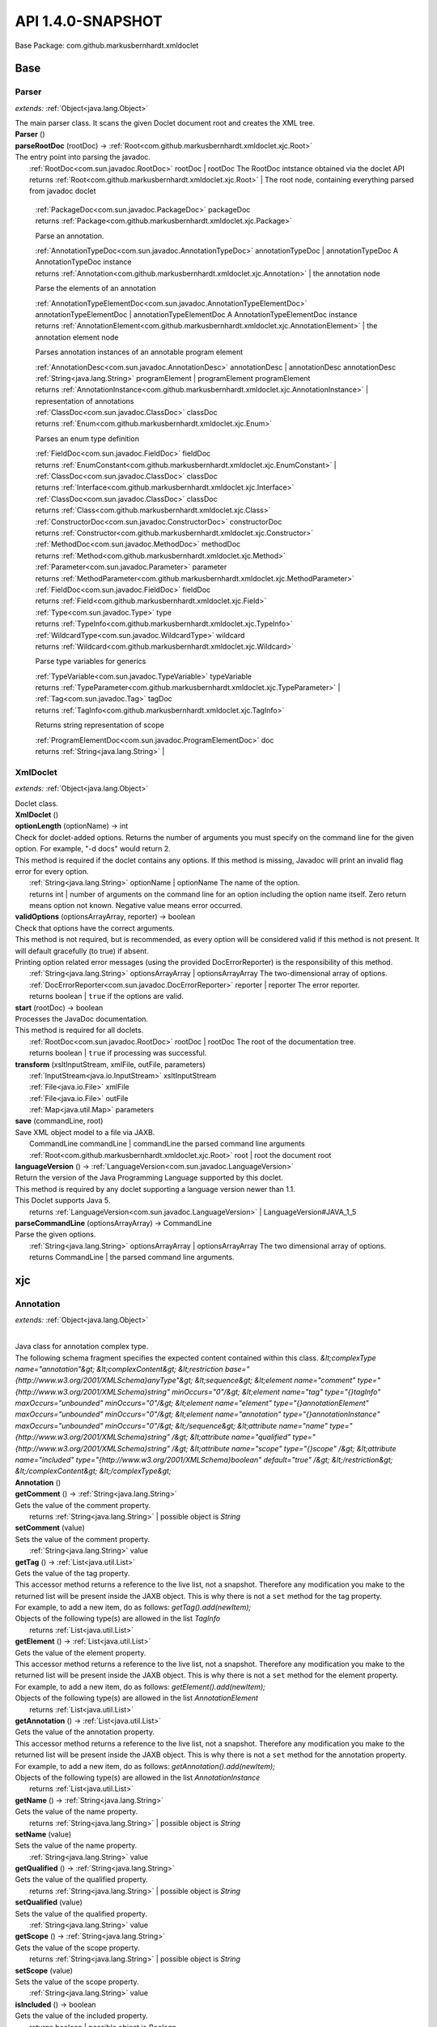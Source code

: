 
.. raw:: html

    <div id="floating-toc">
        <div class="search-container">
            <input type="button" id="toc-hide-show-btn"></input>
            <input type="text" id="toc-search" placeholder="Search" />
        </div>
        <ul id="toc-list"></ul>
    </div>



#######################################################################
API 1.4.0-SNAPSHOT
#######################################################################

Base Package: com.github.markusbernhardt.xmldoclet


..  _com.github.markusbernhardt.xmldoclet:
***********************************************************************
Base
***********************************************************************

..  _com.github.markusbernhardt.xmldoclet.Parser:

=======================================================================
Parser
=======================================================================

*extends:* :ref:`Object<java.lang.Object>` 

| The main parser class. It scans the given Doclet document root and creates the XML tree.

| **Parser** ()


| **parseRootDoc** (rootDoc) → :ref:`Root<com.github.markusbernhardt.xmldoclet.xjc.Root>`
| The entry point into parsing the javadoc.
|          :ref:`RootDoc<com.sun.javadoc.RootDoc>` rootDoc  | rootDoc The RootDoc intstance obtained via the doclet API
|          returns :ref:`Root<com.github.markusbernhardt.xmldoclet.xjc.Root>`  | The root node, containing everything parsed from javadoc doclet




                |          :ref:`PackageDoc<com.sun.javadoc.PackageDoc>` packageDoc

                |          returns :ref:`Package<com.github.markusbernhardt.xmldoclet.xjc.Package>`


            
                Parse an annotation.
                
                
                |          :ref:`AnnotationTypeDoc<com.sun.javadoc.AnnotationTypeDoc>` annotationTypeDoc  | annotationTypeDoc A AnnotationTypeDoc instance

                |          returns :ref:`Annotation<com.github.markusbernhardt.xmldoclet.xjc.Annotation>`  | the annotation node


            
                Parse the elements of an annotation
                
                
                |          :ref:`AnnotationTypeElementDoc<com.sun.javadoc.AnnotationTypeElementDoc>` annotationTypeElementDoc  | annotationTypeElementDoc A AnnotationTypeElementDoc instance

                |          returns :ref:`AnnotationElement<com.github.markusbernhardt.xmldoclet.xjc.AnnotationElement>`  | the annotation element node


            
                Parses annotation instances of an annotable program element
                
                
                
                |          :ref:`AnnotationDesc<com.sun.javadoc.AnnotationDesc>` annotationDesc  | annotationDesc annotationDesc

                |          :ref:`String<java.lang.String>` programElement  | programElement programElement

                |          returns :ref:`AnnotationInstance<com.github.markusbernhardt.xmldoclet.xjc.AnnotationInstance>`  | representation of annotations


            
                |          :ref:`ClassDoc<com.sun.javadoc.ClassDoc>` classDoc

                |          returns :ref:`Enum<com.github.markusbernhardt.xmldoclet.xjc.Enum>`


            
                Parses an enum type definition
                
                
                |          :ref:`FieldDoc<com.sun.javadoc.FieldDoc>` fieldDoc

                |          returns :ref:`EnumConstant<com.github.markusbernhardt.xmldoclet.xjc.EnumConstant>`  | 


            
                |          :ref:`ClassDoc<com.sun.javadoc.ClassDoc>` classDoc

                |          returns :ref:`Interface<com.github.markusbernhardt.xmldoclet.xjc.Interface>`


            
                |          :ref:`ClassDoc<com.sun.javadoc.ClassDoc>` classDoc

                |          returns :ref:`Class<com.github.markusbernhardt.xmldoclet.xjc.Class>`


            
                |          :ref:`ConstructorDoc<com.sun.javadoc.ConstructorDoc>` constructorDoc

                |          returns :ref:`Constructor<com.github.markusbernhardt.xmldoclet.xjc.Constructor>`


            
                |          :ref:`MethodDoc<com.sun.javadoc.MethodDoc>` methodDoc

                |          returns :ref:`Method<com.github.markusbernhardt.xmldoclet.xjc.Method>`


            
                |          :ref:`Parameter<com.sun.javadoc.Parameter>` parameter

                |          returns :ref:`MethodParameter<com.github.markusbernhardt.xmldoclet.xjc.MethodParameter>`


            
                |          :ref:`FieldDoc<com.sun.javadoc.FieldDoc>` fieldDoc

                |          returns :ref:`Field<com.github.markusbernhardt.xmldoclet.xjc.Field>`


            
                |          :ref:`Type<com.sun.javadoc.Type>` type

                |          returns :ref:`TypeInfo<com.github.markusbernhardt.xmldoclet.xjc.TypeInfo>`


            
                |          :ref:`WildcardType<com.sun.javadoc.WildcardType>` wildcard

                |          returns :ref:`Wildcard<com.github.markusbernhardt.xmldoclet.xjc.Wildcard>`


            
                Parse type variables for generics
                
                
                |          :ref:`TypeVariable<com.sun.javadoc.TypeVariable>` typeVariable

                |          returns :ref:`TypeParameter<com.github.markusbernhardt.xmldoclet.xjc.TypeParameter>`  | 


            
                |          :ref:`Tag<com.sun.javadoc.Tag>` tagDoc

                |          returns :ref:`TagInfo<com.github.markusbernhardt.xmldoclet.xjc.TagInfo>`


            
                Returns string representation of scope
                
                
                |          :ref:`ProgramElementDoc<com.sun.javadoc.ProgramElementDoc>` doc

                |          returns :ref:`String<java.lang.String>`  | 


            
..  _com.github.markusbernhardt.xmldoclet.XmlDoclet:

=======================================================================
XmlDoclet
=======================================================================

*extends:* :ref:`Object<java.lang.Object>` 

| Doclet class.

| **XmlDoclet** ()


| **optionLength** (optionName) → int
| Check for doclet-added options. Returns the number of arguments you must specify on the command line for the given option. For example, "-d docs" would return 2. 
| This method is required if the doclet contains any options. If this method is missing, Javadoc will print an invalid flag error for every option.
|          :ref:`String<java.lang.String>` optionName  | optionName The name of the option.
|          returns int  | number of arguments on the command line for an option including the option name itself. Zero return means option not known. Negative value means error occurred.



| **validOptions** (optionsArrayArray, reporter) → boolean
| Check that options have the correct arguments. 
| This method is not required, but is recommended, as every option will be considered valid if this method is not present. It will default gracefully (to true) if absent. 
| Printing option related error messages (using the provided DocErrorReporter) is the responsibility of this method.
|          :ref:`String<java.lang.String>` optionsArrayArray  | optionsArrayArray The two-dimensional array of options.
|          :ref:`DocErrorReporter<com.sun.javadoc.DocErrorReporter>` reporter  | reporter The error reporter.
|          returns boolean  | ``true`` if the options are valid.



| **start** (rootDoc) → boolean
| Processes the JavaDoc documentation. 
| This method is required for all doclets.
|          :ref:`RootDoc<com.sun.javadoc.RootDoc>` rootDoc  | rootDoc The root of the documentation tree.
|          returns boolean  | ``true`` if processing was successful.



| **transform** (xsltInputStream, xmlFile, outFile, parameters)
|          :ref:`InputStream<java.io.InputStream>` xsltInputStream
|          :ref:`File<java.io.File>` xmlFile
|          :ref:`File<java.io.File>` outFile
|          :ref:`Map<java.util.Map>` parameters


| **save** (commandLine, root)
| Save XML object model to a file via JAXB.
|          CommandLine commandLine  | commandLine the parsed command line arguments
|          :ref:`Root<com.github.markusbernhardt.xmldoclet.xjc.Root>` root  | root the document root


| **languageVersion** () → :ref:`LanguageVersion<com.sun.javadoc.LanguageVersion>`
| Return the version of the Java Programming Language supported by this doclet. 
| This method is required by any doclet supporting a language version newer than 1.1. 
| This Doclet supports Java 5.
|          returns :ref:`LanguageVersion<com.sun.javadoc.LanguageVersion>`  | LanguageVersion#JAVA_1_5



| **parseCommandLine** (optionsArrayArray) → CommandLine
| Parse the given options.
|          :ref:`String<java.lang.String>` optionsArrayArray  | optionsArrayArray The two dimensional array of options.
|          returns CommandLine  | the parsed command line arguments.




..  _com.github.markusbernhardt.xmldoclet.xjc:
***********************************************************************
xjc
***********************************************************************

..  _com.github.markusbernhardt.xmldoclet.xjc.Annotation:

=======================================================================
Annotation
=======================================================================

*extends:* :ref:`Object<java.lang.Object>` 

| 
| Java class for annotation complex type. 
| The following schema fragment specifies the expected content contained within this class. `&lt;complexType name="annotation"&gt; &lt;complexContent&gt; &lt;restriction base="{http://www.w3.org/2001/XMLSchema}anyType"&gt; &lt;sequence&gt; &lt;element name="comment" type="{http://www.w3.org/2001/XMLSchema}string" minOccurs="0"/&gt; &lt;element name="tag" type="{}tagInfo" maxOccurs="unbounded" minOccurs="0"/&gt; &lt;element name="element" type="{}annotationElement" maxOccurs="unbounded" minOccurs="0"/&gt; &lt;element name="annotation" type="{}annotationInstance" maxOccurs="unbounded" minOccurs="0"/&gt; &lt;/sequence&gt; &lt;attribute name="name" type="{http://www.w3.org/2001/XMLSchema}string" /&gt; &lt;attribute name="qualified" type="{http://www.w3.org/2001/XMLSchema}string" /&gt; &lt;attribute name="scope" type="{}scope" /&gt; &lt;attribute name="included" type="{http://www.w3.org/2001/XMLSchema}boolean" default="true" /&gt; &lt;/restriction&gt; &lt;/complexContent&gt; &lt;/complexType&gt;`

| **Annotation** ()


| **getComment** () → :ref:`String<java.lang.String>`
| Gets the value of the comment property.
|          returns :ref:`String<java.lang.String>`  | possible object is `String`



| **setComment** (value)
| Sets the value of the comment property.
|          :ref:`String<java.lang.String>` value


| **getTag** () → :ref:`List<java.util.List>`
| Gets the value of the tag property. 
| This accessor method returns a reference to the live list, not a snapshot. Therefore any modification you make to the returned list will be present inside the JAXB object. This is why there is not a ``set`` method for the tag property. 
| For example, to add a new item, do as follows: `getTag().add(newItem);` 
| Objects of the following type(s) are allowed in the list `TagInfo`
|          returns :ref:`List<java.util.List>`



| **getElement** () → :ref:`List<java.util.List>`
| Gets the value of the element property. 
| This accessor method returns a reference to the live list, not a snapshot. Therefore any modification you make to the returned list will be present inside the JAXB object. This is why there is not a ``set`` method for the element property. 
| For example, to add a new item, do as follows: `getElement().add(newItem);` 
| Objects of the following type(s) are allowed in the list `AnnotationElement`
|          returns :ref:`List<java.util.List>`



| **getAnnotation** () → :ref:`List<java.util.List>`
| Gets the value of the annotation property. 
| This accessor method returns a reference to the live list, not a snapshot. Therefore any modification you make to the returned list will be present inside the JAXB object. This is why there is not a ``set`` method for the annotation property. 
| For example, to add a new item, do as follows: `getAnnotation().add(newItem);` 
| Objects of the following type(s) are allowed in the list `AnnotationInstance`
|          returns :ref:`List<java.util.List>`



| **getName** () → :ref:`String<java.lang.String>`
| Gets the value of the name property.
|          returns :ref:`String<java.lang.String>`  | possible object is `String`



| **setName** (value)
| Sets the value of the name property.
|          :ref:`String<java.lang.String>` value


| **getQualified** () → :ref:`String<java.lang.String>`
| Gets the value of the qualified property.
|          returns :ref:`String<java.lang.String>`  | possible object is `String`



| **setQualified** (value)
| Sets the value of the qualified property.
|          :ref:`String<java.lang.String>` value


| **getScope** () → :ref:`String<java.lang.String>`
| Gets the value of the scope property.
|          returns :ref:`String<java.lang.String>`  | possible object is `String`



| **setScope** (value)
| Sets the value of the scope property.
|          :ref:`String<java.lang.String>` value


| **isIncluded** () → boolean
| Gets the value of the included property.
|          returns boolean  | possible object is `Boolean`



| **setIncluded** (value)
| Sets the value of the included property.
|          :ref:`Boolean<java.lang.Boolean>` value



..  _com.github.markusbernhardt.xmldoclet.xjc.AnnotationArgument:

=======================================================================
AnnotationArgument
=======================================================================

*extends:* :ref:`Object<java.lang.Object>` 

| 
| Java class for annotationArgument complex type. 
| The following schema fragment specifies the expected content contained within this class. `&lt;complexType name="annotationArgument"&gt; &lt;complexContent&gt; &lt;restriction base="{http://www.w3.org/2001/XMLSchema}anyType"&gt; &lt;sequence&gt; &lt;element name="type" type="{}typeInfo" minOccurs="0"/&gt; &lt;choice&gt; &lt;element name="value" type="{http://www.w3.org/2001/XMLSchema}string" maxOccurs="unbounded" minOccurs="0"/&gt; &lt;element name="annotation" type="{}annotationInstance" maxOccurs="unbounded" minOccurs="0"/&gt; &lt;/choice&gt; &lt;/sequence&gt; &lt;attribute name="name" type="{http://www.w3.org/2001/XMLSchema}string" /&gt; &lt;attribute name="primitive" type="{http://www.w3.org/2001/XMLSchema}boolean" default="false" /&gt; &lt;attribute name="array" type="{http://www.w3.org/2001/XMLSchema}boolean" default="false" /&gt; &lt;/restriction&gt; &lt;/complexContent&gt; &lt;/complexType&gt;`

| **AnnotationArgument** ()


| **getType** () → :ref:`TypeInfo<com.github.markusbernhardt.xmldoclet.xjc.TypeInfo>`
| Gets the value of the type property.
|          returns :ref:`TypeInfo<com.github.markusbernhardt.xmldoclet.xjc.TypeInfo>`  | possible object is `TypeInfo`



| **setType** (value)
| Sets the value of the type property.
|          :ref:`TypeInfo<com.github.markusbernhardt.xmldoclet.xjc.TypeInfo>` value


| **getValue** () → :ref:`List<java.util.List>`
| Gets the value of the value property. 
| This accessor method returns a reference to the live list, not a snapshot. Therefore any modification you make to the returned list will be present inside the JAXB object. This is why there is not a ``set`` method for the value property. 
| For example, to add a new item, do as follows: `getValue().add(newItem);` 
| Objects of the following type(s) are allowed in the list `String`
|          returns :ref:`List<java.util.List>`



| **getAnnotation** () → :ref:`List<java.util.List>`
| Gets the value of the annotation property. 
| This accessor method returns a reference to the live list, not a snapshot. Therefore any modification you make to the returned list will be present inside the JAXB object. This is why there is not a ``set`` method for the annotation property. 
| For example, to add a new item, do as follows: `getAnnotation().add(newItem);` 
| Objects of the following type(s) are allowed in the list `AnnotationInstance`
|          returns :ref:`List<java.util.List>`



| **getName** () → :ref:`String<java.lang.String>`
| Gets the value of the name property.
|          returns :ref:`String<java.lang.String>`  | possible object is `String`



| **setName** (value)
| Sets the value of the name property.
|          :ref:`String<java.lang.String>` value


| **isPrimitive** () → boolean
| Gets the value of the primitive property.
|          returns boolean  | possible object is `Boolean`



| **setPrimitive** (value)
| Sets the value of the primitive property.
|          :ref:`Boolean<java.lang.Boolean>` value


| **isArray** () → boolean
| Gets the value of the array property.
|          returns boolean  | possible object is `Boolean`



| **setArray** (value)
| Sets the value of the array property.
|          :ref:`Boolean<java.lang.Boolean>` value



..  _com.github.markusbernhardt.xmldoclet.xjc.AnnotationElement:

=======================================================================
AnnotationElement
=======================================================================

*extends:* :ref:`Object<java.lang.Object>` 

| 
| Java class for annotationElement complex type. 
| The following schema fragment specifies the expected content contained within this class. `&lt;complexType name="annotationElement"&gt; &lt;complexContent&gt; &lt;restriction base="{http://www.w3.org/2001/XMLSchema}anyType"&gt; &lt;sequence&gt; &lt;element name="type" type="{}typeInfo" minOccurs="0"/&gt; &lt;/sequence&gt; &lt;attribute name="name" type="{http://www.w3.org/2001/XMLSchema}string" /&gt; &lt;attribute name="qualified" type="{http://www.w3.org/2001/XMLSchema}string" /&gt; &lt;attribute name="default" type="{http://www.w3.org/2001/XMLSchema}string" /&gt; &lt;/restriction&gt; &lt;/complexContent&gt; &lt;/complexType&gt;`

| **AnnotationElement** ()


| **getType** () → :ref:`TypeInfo<com.github.markusbernhardt.xmldoclet.xjc.TypeInfo>`
| Gets the value of the type property.
|          returns :ref:`TypeInfo<com.github.markusbernhardt.xmldoclet.xjc.TypeInfo>`  | possible object is `TypeInfo`



| **setType** (value)
| Sets the value of the type property.
|          :ref:`TypeInfo<com.github.markusbernhardt.xmldoclet.xjc.TypeInfo>` value


| **getName** () → :ref:`String<java.lang.String>`
| Gets the value of the name property.
|          returns :ref:`String<java.lang.String>`  | possible object is `String`



| **setName** (value)
| Sets the value of the name property.
|          :ref:`String<java.lang.String>` value


| **getQualified** () → :ref:`String<java.lang.String>`
| Gets the value of the qualified property.
|          returns :ref:`String<java.lang.String>`  | possible object is `String`



| **setQualified** (value)
| Sets the value of the qualified property.
|          :ref:`String<java.lang.String>` value


| **getDefault** () → :ref:`String<java.lang.String>`
| Gets the value of the default property.
|          returns :ref:`String<java.lang.String>`  | possible object is `String`



| **setDefault** (value)
| Sets the value of the default property.
|          :ref:`String<java.lang.String>` value



..  _com.github.markusbernhardt.xmldoclet.xjc.AnnotationInstance:

=======================================================================
AnnotationInstance
=======================================================================

*extends:* :ref:`Object<java.lang.Object>` 

| 
| Java class for annotationInstance complex type. 
| The following schema fragment specifies the expected content contained within this class. `&lt;complexType name="annotationInstance"&gt; &lt;complexContent&gt; &lt;restriction base="{http://www.w3.org/2001/XMLSchema}anyType"&gt; &lt;sequence&gt; &lt;element name="argument" type="{}annotationArgument" maxOccurs="unbounded" minOccurs="0"/&gt; &lt;/sequence&gt; &lt;attribute name="name" type="{http://www.w3.org/2001/XMLSchema}string" /&gt; &lt;attribute name="qualified" type="{http://www.w3.org/2001/XMLSchema}string" /&gt; &lt;/restriction&gt; &lt;/complexContent&gt; &lt;/complexType&gt;`

| **AnnotationInstance** ()


| **getArgument** () → :ref:`List<java.util.List>`
| Gets the value of the argument property. 
| This accessor method returns a reference to the live list, not a snapshot. Therefore any modification you make to the returned list will be present inside the JAXB object. This is why there is not a ``set`` method for the argument property. 
| For example, to add a new item, do as follows: `getArgument().add(newItem);` 
| Objects of the following type(s) are allowed in the list `AnnotationArgument`
|          returns :ref:`List<java.util.List>`



| **getName** () → :ref:`String<java.lang.String>`
| Gets the value of the name property.
|          returns :ref:`String<java.lang.String>`  | possible object is `String`



| **setName** (value)
| Sets the value of the name property.
|          :ref:`String<java.lang.String>` value


| **getQualified** () → :ref:`String<java.lang.String>`
| Gets the value of the qualified property.
|          returns :ref:`String<java.lang.String>`  | possible object is `String`



| **setQualified** (value)
| Sets the value of the qualified property.
|          :ref:`String<java.lang.String>` value



..  _com.github.markusbernhardt.xmldoclet.xjc.Class:

=======================================================================
Class
=======================================================================

*extends:* :ref:`Object<java.lang.Object>` 

| 
| Java class for class complex type. 
| The following schema fragment specifies the expected content contained within this class. `&lt;complexType name="class"&gt; &lt;complexContent&gt; &lt;restriction base="{http://www.w3.org/2001/XMLSchema}anyType"&gt; &lt;sequence&gt; &lt;element name="comment" type="{http://www.w3.org/2001/XMLSchema}string" minOccurs="0"/&gt; &lt;element name="tag" type="{}tagInfo" maxOccurs="unbounded" minOccurs="0"/&gt; &lt;element name="generic" type="{}typeParameter" maxOccurs="unbounded" minOccurs="0"/&gt; &lt;element name="class" type="{}typeInfo" minOccurs="0"/&gt; &lt;element name="interface" type="{}typeInfo" maxOccurs="unbounded" minOccurs="0"/&gt; &lt;element name="constructor" type="{}constructor" maxOccurs="unbounded" minOccurs="0"/&gt; &lt;element name="method" type="{}method" maxOccurs="unbounded" minOccurs="0"/&gt; &lt;element name="annotation" type="{}annotationInstance" maxOccurs="unbounded" minOccurs="0"/&gt; &lt;element name="field" type="{}field" maxOccurs="unbounded" minOccurs="0"/&gt; &lt;/sequence&gt; &lt;attribute name="name" type="{http://www.w3.org/2001/XMLSchema}string" /&gt; &lt;attribute name="qualified" type="{http://www.w3.org/2001/XMLSchema}string" /&gt; &lt;attribute name="scope" type="{}scope" /&gt; &lt;attribute name="abstract" type="{http://www.w3.org/2001/XMLSchema}boolean" default="false" /&gt; &lt;attribute name="error" type="{http://www.w3.org/2001/XMLSchema}boolean" default="false" /&gt; &lt;attribute name="exception" type="{http://www.w3.org/2001/XMLSchema}boolean" default="false" /&gt; &lt;attribute name="externalizable" type="{http://www.w3.org/2001/XMLSchema}boolean" default="false" /&gt; &lt;attribute name="included" type="{http://www.w3.org/2001/XMLSchema}boolean" default="true" /&gt; &lt;attribute name="serializable" type="{http://www.w3.org/2001/XMLSchema}boolean" default="false" /&gt; &lt;/restriction&gt; &lt;/complexContent&gt; &lt;/complexType&gt;`

| **Class** ()


| **getComment** () → :ref:`String<java.lang.String>`
| Gets the value of the comment property.
|          returns :ref:`String<java.lang.String>`  | possible object is `String`



| **setComment** (value)
| Sets the value of the comment property.
|          :ref:`String<java.lang.String>` value


| **getTag** () → :ref:`List<java.util.List>`
| Gets the value of the tag property. 
| This accessor method returns a reference to the live list, not a snapshot. Therefore any modification you make to the returned list will be present inside the JAXB object. This is why there is not a ``set`` method for the tag property. 
| For example, to add a new item, do as follows: `getTag().add(newItem);` 
| Objects of the following type(s) are allowed in the list `TagInfo`
|          returns :ref:`List<java.util.List>`



| **getGeneric** () → :ref:`List<java.util.List>`
| Gets the value of the generic property. 
| This accessor method returns a reference to the live list, not a snapshot. Therefore any modification you make to the returned list will be present inside the JAXB object. This is why there is not a ``set`` method for the generic property. 
| For example, to add a new item, do as follows: `getGeneric().add(newItem);` 
| Objects of the following type(s) are allowed in the list `TypeParameter`
|          returns :ref:`List<java.util.List>`



| **getClazz** () → :ref:`TypeInfo<com.github.markusbernhardt.xmldoclet.xjc.TypeInfo>`
| Gets the value of the clazz property.
|          returns :ref:`TypeInfo<com.github.markusbernhardt.xmldoclet.xjc.TypeInfo>`  | possible object is `TypeInfo`



| **setClazz** (value)
| Sets the value of the clazz property.
|          :ref:`TypeInfo<com.github.markusbernhardt.xmldoclet.xjc.TypeInfo>` value


| **getInterface** () → :ref:`List<java.util.List>`
| Gets the value of the interface property. 
| This accessor method returns a reference to the live list, not a snapshot. Therefore any modification you make to the returned list will be present inside the JAXB object. This is why there is not a ``set`` method for the interface property. 
| For example, to add a new item, do as follows: `getInterface().add(newItem);` 
| Objects of the following type(s) are allowed in the list `TypeInfo`
|          returns :ref:`List<java.util.List>`



| **getConstructor** () → :ref:`List<java.util.List>`
| Gets the value of the constructor property. 
| This accessor method returns a reference to the live list, not a snapshot. Therefore any modification you make to the returned list will be present inside the JAXB object. This is why there is not a ``set`` method for the constructor property. 
| For example, to add a new item, do as follows: `getConstructor().add(newItem);` 
| Objects of the following type(s) are allowed in the list `Constructor`
|          returns :ref:`List<java.util.List>`



| **getMethod** () → :ref:`List<java.util.List>`
| Gets the value of the method property. 
| This accessor method returns a reference to the live list, not a snapshot. Therefore any modification you make to the returned list will be present inside the JAXB object. This is why there is not a ``set`` method for the method property. 
| For example, to add a new item, do as follows: `getMethod().add(newItem);` 
| Objects of the following type(s) are allowed in the list `Method`
|          returns :ref:`List<java.util.List>`



| **getAnnotation** () → :ref:`List<java.util.List>`
| Gets the value of the annotation property. 
| This accessor method returns a reference to the live list, not a snapshot. Therefore any modification you make to the returned list will be present inside the JAXB object. This is why there is not a ``set`` method for the annotation property. 
| For example, to add a new item, do as follows: `getAnnotation().add(newItem);` 
| Objects of the following type(s) are allowed in the list `AnnotationInstance`
|          returns :ref:`List<java.util.List>`



| **getField** () → :ref:`List<java.util.List>`
| Gets the value of the field property. 
| This accessor method returns a reference to the live list, not a snapshot. Therefore any modification you make to the returned list will be present inside the JAXB object. This is why there is not a ``set`` method for the field property. 
| For example, to add a new item, do as follows: `getField().add(newItem);` 
| Objects of the following type(s) are allowed in the list `Field`
|          returns :ref:`List<java.util.List>`



| **getName** () → :ref:`String<java.lang.String>`
| Gets the value of the name property.
|          returns :ref:`String<java.lang.String>`  | possible object is `String`



| **setName** (value)
| Sets the value of the name property.
|          :ref:`String<java.lang.String>` value


| **getQualified** () → :ref:`String<java.lang.String>`
| Gets the value of the qualified property.
|          returns :ref:`String<java.lang.String>`  | possible object is `String`



| **setQualified** (value)
| Sets the value of the qualified property.
|          :ref:`String<java.lang.String>` value


| **getScope** () → :ref:`String<java.lang.String>`
| Gets the value of the scope property.
|          returns :ref:`String<java.lang.String>`  | possible object is `String`



| **setScope** (value)
| Sets the value of the scope property.
|          :ref:`String<java.lang.String>` value


| **isAbstract** () → boolean
| Gets the value of the abstract property.
|          returns boolean  | possible object is `Boolean`



| **setAbstract** (value)
| Sets the value of the abstract property.
|          :ref:`Boolean<java.lang.Boolean>` value


| **isError** () → boolean
| Gets the value of the error property.
|          returns boolean  | possible object is `Boolean`



| **setError** (value)
| Sets the value of the error property.
|          :ref:`Boolean<java.lang.Boolean>` value


| **isException** () → boolean
| Gets the value of the exception property.
|          returns boolean  | possible object is `Boolean`



| **setException** (value)
| Sets the value of the exception property.
|          :ref:`Boolean<java.lang.Boolean>` value


| **isExternalizable** () → boolean
| Gets the value of the externalizable property.
|          returns boolean  | possible object is `Boolean`



| **setExternalizable** (value)
| Sets the value of the externalizable property.
|          :ref:`Boolean<java.lang.Boolean>` value


| **isIncluded** () → boolean
| Gets the value of the included property.
|          returns boolean  | possible object is `Boolean`



| **setIncluded** (value)
| Sets the value of the included property.
|          :ref:`Boolean<java.lang.Boolean>` value


| **isSerializable** () → boolean
| Gets the value of the serializable property.
|          returns boolean  | possible object is `Boolean`



| **setSerializable** (value)
| Sets the value of the serializable property.
|          :ref:`Boolean<java.lang.Boolean>` value



..  _com.github.markusbernhardt.xmldoclet.xjc.Constructor:

=======================================================================
Constructor
=======================================================================

*extends:* :ref:`Object<java.lang.Object>` 

| 
| Java class for constructor complex type. 
| The following schema fragment specifies the expected content contained within this class. `&lt;complexType name="constructor"&gt; &lt;complexContent&gt; &lt;restriction base="{http://www.w3.org/2001/XMLSchema}anyType"&gt; &lt;sequence&gt; &lt;element name="comment" type="{http://www.w3.org/2001/XMLSchema}string" minOccurs="0"/&gt; &lt;element name="tag" type="{}tagInfo" maxOccurs="unbounded" minOccurs="0"/&gt; &lt;element name="parameter" type="{}methodParameter" maxOccurs="unbounded" minOccurs="0"/&gt; &lt;element name="exception" type="{}typeInfo" maxOccurs="unbounded" minOccurs="0"/&gt; &lt;element name="annotation" type="{}annotationInstance" maxOccurs="unbounded" minOccurs="0"/&gt; &lt;/sequence&gt; &lt;attribute name="name" type="{http://www.w3.org/2001/XMLSchema}string" /&gt; &lt;attribute name="signature" type="{http://www.w3.org/2001/XMLSchema}string" /&gt; &lt;attribute name="qualified" type="{http://www.w3.org/2001/XMLSchema}string" /&gt; &lt;attribute name="scope" type="{}scope" /&gt; &lt;attribute name="final" type="{http://www.w3.org/2001/XMLSchema}boolean" default="false" /&gt; &lt;attribute name="included" type="{http://www.w3.org/2001/XMLSchema}boolean" default="true" /&gt; &lt;attribute name="native" type="{http://www.w3.org/2001/XMLSchema}boolean" default="false" /&gt; &lt;attribute name="synchronized" type="{http://www.w3.org/2001/XMLSchema}boolean" default="false" /&gt; &lt;attribute name="static" type="{http://www.w3.org/2001/XMLSchema}boolean" default="false" /&gt; &lt;attribute name="varArgs" type="{http://www.w3.org/2001/XMLSchema}boolean" default="false" /&gt; &lt;/restriction&gt; &lt;/complexContent&gt; &lt;/complexType&gt;`

| **Constructor** ()


| **getComment** () → :ref:`String<java.lang.String>`
| Gets the value of the comment property.
|          returns :ref:`String<java.lang.String>`  | possible object is `String`



| **setComment** (value)
| Sets the value of the comment property.
|          :ref:`String<java.lang.String>` value


| **getTag** () → :ref:`List<java.util.List>`
| Gets the value of the tag property. 
| This accessor method returns a reference to the live list, not a snapshot. Therefore any modification you make to the returned list will be present inside the JAXB object. This is why there is not a ``set`` method for the tag property. 
| For example, to add a new item, do as follows: `getTag().add(newItem);` 
| Objects of the following type(s) are allowed in the list `TagInfo`
|          returns :ref:`List<java.util.List>`



| **getParameter** () → :ref:`List<java.util.List>`
| Gets the value of the parameter property. 
| This accessor method returns a reference to the live list, not a snapshot. Therefore any modification you make to the returned list will be present inside the JAXB object. This is why there is not a ``set`` method for the parameter property. 
| For example, to add a new item, do as follows: `getParameter().add(newItem);` 
| Objects of the following type(s) are allowed in the list `MethodParameter`
|          returns :ref:`List<java.util.List>`



| **getException** () → :ref:`List<java.util.List>`
| Gets the value of the exception property. 
| This accessor method returns a reference to the live list, not a snapshot. Therefore any modification you make to the returned list will be present inside the JAXB object. This is why there is not a ``set`` method for the exception property. 
| For example, to add a new item, do as follows: `getException().add(newItem);` 
| Objects of the following type(s) are allowed in the list `TypeInfo`
|          returns :ref:`List<java.util.List>`



| **getAnnotation** () → :ref:`List<java.util.List>`
| Gets the value of the annotation property. 
| This accessor method returns a reference to the live list, not a snapshot. Therefore any modification you make to the returned list will be present inside the JAXB object. This is why there is not a ``set`` method for the annotation property. 
| For example, to add a new item, do as follows: `getAnnotation().add(newItem);` 
| Objects of the following type(s) are allowed in the list `AnnotationInstance`
|          returns :ref:`List<java.util.List>`



| **getName** () → :ref:`String<java.lang.String>`
| Gets the value of the name property.
|          returns :ref:`String<java.lang.String>`  | possible object is `String`



| **setName** (value)
| Sets the value of the name property.
|          :ref:`String<java.lang.String>` value


| **getSignature** () → :ref:`String<java.lang.String>`
| Gets the value of the signature property.
|          returns :ref:`String<java.lang.String>`  | possible object is `String`



| **setSignature** (value)
| Sets the value of the signature property.
|          :ref:`String<java.lang.String>` value


| **getQualified** () → :ref:`String<java.lang.String>`
| Gets the value of the qualified property.
|          returns :ref:`String<java.lang.String>`  | possible object is `String`



| **setQualified** (value)
| Sets the value of the qualified property.
|          :ref:`String<java.lang.String>` value


| **getScope** () → :ref:`String<java.lang.String>`
| Gets the value of the scope property.
|          returns :ref:`String<java.lang.String>`  | possible object is `String`



| **setScope** (value)
| Sets the value of the scope property.
|          :ref:`String<java.lang.String>` value


| **isFinal** () → boolean
| Gets the value of the final property.
|          returns boolean  | possible object is `Boolean`



| **setFinal** (value)
| Sets the value of the final property.
|          :ref:`Boolean<java.lang.Boolean>` value


| **isIncluded** () → boolean
| Gets the value of the included property.
|          returns boolean  | possible object is `Boolean`



| **setIncluded** (value)
| Sets the value of the included property.
|          :ref:`Boolean<java.lang.Boolean>` value


| **isNative** () → boolean
| Gets the value of the native property.
|          returns boolean  | possible object is `Boolean`



| **setNative** (value)
| Sets the value of the native property.
|          :ref:`Boolean<java.lang.Boolean>` value


| **isSynchronized** () → boolean
| Gets the value of the synchronized property.
|          returns boolean  | possible object is `Boolean`



| **setSynchronized** (value)
| Sets the value of the synchronized property.
|          :ref:`Boolean<java.lang.Boolean>` value


| **isStatic** () → boolean
| Gets the value of the static property.
|          returns boolean  | possible object is `Boolean`



| **setStatic** (value)
| Sets the value of the static property.
|          :ref:`Boolean<java.lang.Boolean>` value


| **isVarArgs** () → boolean
| Gets the value of the varArgs property.
|          returns boolean  | possible object is `Boolean`



| **setVarArgs** (value)
| Sets the value of the varArgs property.
|          :ref:`Boolean<java.lang.Boolean>` value



..  _com.github.markusbernhardt.xmldoclet.xjc.Enum:

=======================================================================
Enum
=======================================================================

*extends:* :ref:`Object<java.lang.Object>` 

| 
| Java class for enum complex type. 
| The following schema fragment specifies the expected content contained within this class. `&lt;complexType name="enum"&gt; &lt;complexContent&gt; &lt;restriction base="{http://www.w3.org/2001/XMLSchema}anyType"&gt; &lt;sequence&gt; &lt;element name="comment" type="{http://www.w3.org/2001/XMLSchema}string" minOccurs="0"/&gt; &lt;element name="tag" type="{}tagInfo" maxOccurs="unbounded" minOccurs="0"/&gt; &lt;element name="class" type="{}typeInfo" minOccurs="0"/&gt; &lt;element name="interface" type="{}typeInfo" maxOccurs="unbounded" minOccurs="0"/&gt; &lt;element name="constant" type="{}enumConstant" maxOccurs="unbounded" minOccurs="0"/&gt; &lt;element name="annotation" type="{}annotationInstance" maxOccurs="unbounded" minOccurs="0"/&gt; &lt;/sequence&gt; &lt;attribute name="name" type="{http://www.w3.org/2001/XMLSchema}string" /&gt; &lt;attribute name="qualified" type="{http://www.w3.org/2001/XMLSchema}string" /&gt; &lt;attribute name="scope" type="{}scope" /&gt; &lt;attribute name="included" type="{http://www.w3.org/2001/XMLSchema}boolean" default="true" /&gt; &lt;/restriction&gt; &lt;/complexContent&gt; &lt;/complexType&gt;`

| **Enum** ()


| **getComment** () → :ref:`String<java.lang.String>`
| Gets the value of the comment property.
|          returns :ref:`String<java.lang.String>`  | possible object is `String`



| **setComment** (value)
| Sets the value of the comment property.
|          :ref:`String<java.lang.String>` value


| **getTag** () → :ref:`List<java.util.List>`
| Gets the value of the tag property. 
| This accessor method returns a reference to the live list, not a snapshot. Therefore any modification you make to the returned list will be present inside the JAXB object. This is why there is not a ``set`` method for the tag property. 
| For example, to add a new item, do as follows: `getTag().add(newItem);` 
| Objects of the following type(s) are allowed in the list `TagInfo`
|          returns :ref:`List<java.util.List>`



| **getClazz** () → :ref:`TypeInfo<com.github.markusbernhardt.xmldoclet.xjc.TypeInfo>`
| Gets the value of the clazz property.
|          returns :ref:`TypeInfo<com.github.markusbernhardt.xmldoclet.xjc.TypeInfo>`  | possible object is `TypeInfo`



| **setClazz** (value)
| Sets the value of the clazz property.
|          :ref:`TypeInfo<com.github.markusbernhardt.xmldoclet.xjc.TypeInfo>` value


| **getInterface** () → :ref:`List<java.util.List>`
| Gets the value of the interface property. 
| This accessor method returns a reference to the live list, not a snapshot. Therefore any modification you make to the returned list will be present inside the JAXB object. This is why there is not a ``set`` method for the interface property. 
| For example, to add a new item, do as follows: `getInterface().add(newItem);` 
| Objects of the following type(s) are allowed in the list `TypeInfo`
|          returns :ref:`List<java.util.List>`



| **getConstant** () → :ref:`List<java.util.List>`
| Gets the value of the constant property. 
| This accessor method returns a reference to the live list, not a snapshot. Therefore any modification you make to the returned list will be present inside the JAXB object. This is why there is not a ``set`` method for the constant property. 
| For example, to add a new item, do as follows: `getConstant().add(newItem);` 
| Objects of the following type(s) are allowed in the list `EnumConstant`
|          returns :ref:`List<java.util.List>`



| **getAnnotation** () → :ref:`List<java.util.List>`
| Gets the value of the annotation property. 
| This accessor method returns a reference to the live list, not a snapshot. Therefore any modification you make to the returned list will be present inside the JAXB object. This is why there is not a ``set`` method for the annotation property. 
| For example, to add a new item, do as follows: `getAnnotation().add(newItem);` 
| Objects of the following type(s) are allowed in the list `AnnotationInstance`
|          returns :ref:`List<java.util.List>`



| **getName** () → :ref:`String<java.lang.String>`
| Gets the value of the name property.
|          returns :ref:`String<java.lang.String>`  | possible object is `String`



| **setName** (value)
| Sets the value of the name property.
|          :ref:`String<java.lang.String>` value


| **getQualified** () → :ref:`String<java.lang.String>`
| Gets the value of the qualified property.
|          returns :ref:`String<java.lang.String>`  | possible object is `String`



| **setQualified** (value)
| Sets the value of the qualified property.
|          :ref:`String<java.lang.String>` value


| **getScope** () → :ref:`String<java.lang.String>`
| Gets the value of the scope property.
|          returns :ref:`String<java.lang.String>`  | possible object is `String`



| **setScope** (value)
| Sets the value of the scope property.
|          :ref:`String<java.lang.String>` value


| **isIncluded** () → boolean
| Gets the value of the included property.
|          returns boolean  | possible object is `Boolean`



| **setIncluded** (value)
| Sets the value of the included property.
|          :ref:`Boolean<java.lang.Boolean>` value



..  _com.github.markusbernhardt.xmldoclet.xjc.EnumConstant:

=======================================================================
EnumConstant
=======================================================================

*extends:* :ref:`Object<java.lang.Object>` 

| 
| Java class for enumConstant complex type. 
| The following schema fragment specifies the expected content contained within this class. `&lt;complexType name="enumConstant"&gt; &lt;complexContent&gt; &lt;restriction base="{http://www.w3.org/2001/XMLSchema}anyType"&gt; &lt;sequence&gt; &lt;element name="comment" type="{http://www.w3.org/2001/XMLSchema}string" minOccurs="0"/&gt; &lt;element name="tag" type="{}tagInfo" maxOccurs="unbounded" minOccurs="0"/&gt; &lt;element name="annotation" type="{}annotationInstance" maxOccurs="unbounded" minOccurs="0"/&gt; &lt;/sequence&gt; &lt;attribute name="name" type="{http://www.w3.org/2001/XMLSchema}string" /&gt; &lt;/restriction&gt; &lt;/complexContent&gt; &lt;/complexType&gt;`

| **EnumConstant** ()


| **getComment** () → :ref:`String<java.lang.String>`
| Gets the value of the comment property.
|          returns :ref:`String<java.lang.String>`  | possible object is `String`



| **setComment** (value)
| Sets the value of the comment property.
|          :ref:`String<java.lang.String>` value


| **getTag** () → :ref:`List<java.util.List>`
| Gets the value of the tag property. 
| This accessor method returns a reference to the live list, not a snapshot. Therefore any modification you make to the returned list will be present inside the JAXB object. This is why there is not a ``set`` method for the tag property. 
| For example, to add a new item, do as follows: `getTag().add(newItem);` 
| Objects of the following type(s) are allowed in the list `TagInfo`
|          returns :ref:`List<java.util.List>`



| **getAnnotation** () → :ref:`List<java.util.List>`
| Gets the value of the annotation property. 
| This accessor method returns a reference to the live list, not a snapshot. Therefore any modification you make to the returned list will be present inside the JAXB object. This is why there is not a ``set`` method for the annotation property. 
| For example, to add a new item, do as follows: `getAnnotation().add(newItem);` 
| Objects of the following type(s) are allowed in the list `AnnotationInstance`
|          returns :ref:`List<java.util.List>`



| **getName** () → :ref:`String<java.lang.String>`
| Gets the value of the name property.
|          returns :ref:`String<java.lang.String>`  | possible object is `String`



| **setName** (value)
| Sets the value of the name property.
|          :ref:`String<java.lang.String>` value



..  _com.github.markusbernhardt.xmldoclet.xjc.Field:

=======================================================================
Field
=======================================================================

*extends:* :ref:`Object<java.lang.Object>` 

| 
| Java class for field complex type. 
| The following schema fragment specifies the expected content contained within this class. `&lt;complexType name="field"&gt; &lt;complexContent&gt; &lt;restriction base="{http://www.w3.org/2001/XMLSchema}anyType"&gt; &lt;sequence&gt; &lt;element name="type" type="{}typeInfo" minOccurs="0"/&gt; &lt;element name="comment" type="{http://www.w3.org/2001/XMLSchema}string" minOccurs="0"/&gt; &lt;element name="tag" type="{}tagInfo" maxOccurs="unbounded" minOccurs="0"/&gt; &lt;element name="constant" type="{http://www.w3.org/2001/XMLSchema}string" minOccurs="0"/&gt; &lt;element name="annotation" type="{}annotationInstance" maxOccurs="unbounded" minOccurs="0"/&gt; &lt;/sequence&gt; &lt;attribute name="name" type="{http://www.w3.org/2001/XMLSchema}string" /&gt; &lt;attribute name="qualified" type="{http://www.w3.org/2001/XMLSchema}string" /&gt; &lt;attribute name="scope" type="{}scope" /&gt; &lt;attribute name="volatile" type="{http://www.w3.org/2001/XMLSchema}boolean" default="false" /&gt; &lt;attribute name="transient" type="{http://www.w3.org/2001/XMLSchema}boolean" default="false" /&gt; &lt;attribute name="static" type="{http://www.w3.org/2001/XMLSchema}boolean" default="false" /&gt; &lt;attribute name="final" type="{http://www.w3.org/2001/XMLSchema}boolean" default="false" /&gt; &lt;/restriction&gt; &lt;/complexContent&gt; &lt;/complexType&gt;`

| **Field** ()


| **getType** () → :ref:`TypeInfo<com.github.markusbernhardt.xmldoclet.xjc.TypeInfo>`
| Gets the value of the type property.
|          returns :ref:`TypeInfo<com.github.markusbernhardt.xmldoclet.xjc.TypeInfo>`  | possible object is `TypeInfo`



| **setType** (value)
| Sets the value of the type property.
|          :ref:`TypeInfo<com.github.markusbernhardt.xmldoclet.xjc.TypeInfo>` value


| **getComment** () → :ref:`String<java.lang.String>`
| Gets the value of the comment property.
|          returns :ref:`String<java.lang.String>`  | possible object is `String`



| **setComment** (value)
| Sets the value of the comment property.
|          :ref:`String<java.lang.String>` value


| **getTag** () → :ref:`List<java.util.List>`
| Gets the value of the tag property. 
| This accessor method returns a reference to the live list, not a snapshot. Therefore any modification you make to the returned list will be present inside the JAXB object. This is why there is not a ``set`` method for the tag property. 
| For example, to add a new item, do as follows: `getTag().add(newItem);` 
| Objects of the following type(s) are allowed in the list `TagInfo`
|          returns :ref:`List<java.util.List>`



| **getConstant** () → :ref:`String<java.lang.String>`
| Gets the value of the constant property.
|          returns :ref:`String<java.lang.String>`  | possible object is `String`



| **setConstant** (value)
| Sets the value of the constant property.
|          :ref:`String<java.lang.String>` value


| **getAnnotation** () → :ref:`List<java.util.List>`
| Gets the value of the annotation property. 
| This accessor method returns a reference to the live list, not a snapshot. Therefore any modification you make to the returned list will be present inside the JAXB object. This is why there is not a ``set`` method for the annotation property. 
| For example, to add a new item, do as follows: `getAnnotation().add(newItem);` 
| Objects of the following type(s) are allowed in the list `AnnotationInstance`
|          returns :ref:`List<java.util.List>`



| **getName** () → :ref:`String<java.lang.String>`
| Gets the value of the name property.
|          returns :ref:`String<java.lang.String>`  | possible object is `String`



| **setName** (value)
| Sets the value of the name property.
|          :ref:`String<java.lang.String>` value


| **getQualified** () → :ref:`String<java.lang.String>`
| Gets the value of the qualified property.
|          returns :ref:`String<java.lang.String>`  | possible object is `String`



| **setQualified** (value)
| Sets the value of the qualified property.
|          :ref:`String<java.lang.String>` value


| **getScope** () → :ref:`String<java.lang.String>`
| Gets the value of the scope property.
|          returns :ref:`String<java.lang.String>`  | possible object is `String`



| **setScope** (value)
| Sets the value of the scope property.
|          :ref:`String<java.lang.String>` value


| **isVolatile** () → boolean
| Gets the value of the volatile property.
|          returns boolean  | possible object is `Boolean`



| **setVolatile** (value)
| Sets the value of the volatile property.
|          :ref:`Boolean<java.lang.Boolean>` value


| **isTransient** () → boolean
| Gets the value of the transient property.
|          returns boolean  | possible object is `Boolean`



| **setTransient** (value)
| Sets the value of the transient property.
|          :ref:`Boolean<java.lang.Boolean>` value


| **isStatic** () → boolean
| Gets the value of the static property.
|          returns boolean  | possible object is `Boolean`



| **setStatic** (value)
| Sets the value of the static property.
|          :ref:`Boolean<java.lang.Boolean>` value


| **isFinal** () → boolean
| Gets the value of the final property.
|          returns boolean  | possible object is `Boolean`



| **setFinal** (value)
| Sets the value of the final property.
|          :ref:`Boolean<java.lang.Boolean>` value



..  _com.github.markusbernhardt.xmldoclet.xjc.Interface:

=======================================================================
Interface
=======================================================================

*extends:* :ref:`Object<java.lang.Object>` 

| 
| Java class for interface complex type. 
| The following schema fragment specifies the expected content contained within this class. `&lt;complexType name="interface"&gt; &lt;complexContent&gt; &lt;restriction base="{http://www.w3.org/2001/XMLSchema}anyType"&gt; &lt;sequence&gt; &lt;element name="comment" type="{http://www.w3.org/2001/XMLSchema}string" minOccurs="0"/&gt; &lt;element name="tag" type="{}tagInfo" maxOccurs="unbounded" minOccurs="0"/&gt; &lt;element name="generic" type="{}typeParameter" maxOccurs="unbounded" minOccurs="0"/&gt; &lt;element name="interface" type="{}typeInfo" maxOccurs="unbounded" minOccurs="0"/&gt; &lt;element name="method" type="{}method" maxOccurs="unbounded" minOccurs="0"/&gt; &lt;element name="annotation" type="{}annotationInstance" maxOccurs="unbounded" minOccurs="0"/&gt; &lt;element name="field" type="{}field" maxOccurs="unbounded" minOccurs="0"/&gt; &lt;/sequence&gt; &lt;attribute name="name" type="{http://www.w3.org/2001/XMLSchema}string" /&gt; &lt;attribute name="qualified" type="{http://www.w3.org/2001/XMLSchema}string" /&gt; &lt;attribute name="scope" type="{}scope" /&gt; &lt;attribute name="included" type="{http://www.w3.org/2001/XMLSchema}boolean" default="true" /&gt; &lt;/restriction&gt; &lt;/complexContent&gt; &lt;/complexType&gt;`

| **Interface** ()


| **getComment** () → :ref:`String<java.lang.String>`
| Gets the value of the comment property.
|          returns :ref:`String<java.lang.String>`  | possible object is `String`



| **setComment** (value)
| Sets the value of the comment property.
|          :ref:`String<java.lang.String>` value


| **getTag** () → :ref:`List<java.util.List>`
| Gets the value of the tag property. 
| This accessor method returns a reference to the live list, not a snapshot. Therefore any modification you make to the returned list will be present inside the JAXB object. This is why there is not a ``set`` method for the tag property. 
| For example, to add a new item, do as follows: `getTag().add(newItem);` 
| Objects of the following type(s) are allowed in the list `TagInfo`
|          returns :ref:`List<java.util.List>`



| **getGeneric** () → :ref:`List<java.util.List>`
| Gets the value of the generic property. 
| This accessor method returns a reference to the live list, not a snapshot. Therefore any modification you make to the returned list will be present inside the JAXB object. This is why there is not a ``set`` method for the generic property. 
| For example, to add a new item, do as follows: `getGeneric().add(newItem);` 
| Objects of the following type(s) are allowed in the list `TypeParameter`
|          returns :ref:`List<java.util.List>`



| **getInterface** () → :ref:`List<java.util.List>`
| Gets the value of the interface property. 
| This accessor method returns a reference to the live list, not a snapshot. Therefore any modification you make to the returned list will be present inside the JAXB object. This is why there is not a ``set`` method for the interface property. 
| For example, to add a new item, do as follows: `getInterface().add(newItem);` 
| Objects of the following type(s) are allowed in the list `TypeInfo`
|          returns :ref:`List<java.util.List>`



| **getMethod** () → :ref:`List<java.util.List>`
| Gets the value of the method property. 
| This accessor method returns a reference to the live list, not a snapshot. Therefore any modification you make to the returned list will be present inside the JAXB object. This is why there is not a ``set`` method for the method property. 
| For example, to add a new item, do as follows: `getMethod().add(newItem);` 
| Objects of the following type(s) are allowed in the list `Method`
|          returns :ref:`List<java.util.List>`



| **getAnnotation** () → :ref:`List<java.util.List>`
| Gets the value of the annotation property. 
| This accessor method returns a reference to the live list, not a snapshot. Therefore any modification you make to the returned list will be present inside the JAXB object. This is why there is not a ``set`` method for the annotation property. 
| For example, to add a new item, do as follows: `getAnnotation().add(newItem);` 
| Objects of the following type(s) are allowed in the list `AnnotationInstance`
|          returns :ref:`List<java.util.List>`



| **getField** () → :ref:`List<java.util.List>`
| Gets the value of the field property. 
| This accessor method returns a reference to the live list, not a snapshot. Therefore any modification you make to the returned list will be present inside the JAXB object. This is why there is not a ``set`` method for the field property. 
| For example, to add a new item, do as follows: `getField().add(newItem);` 
| Objects of the following type(s) are allowed in the list `Field`
|          returns :ref:`List<java.util.List>`



| **getName** () → :ref:`String<java.lang.String>`
| Gets the value of the name property.
|          returns :ref:`String<java.lang.String>`  | possible object is `String`



| **setName** (value)
| Sets the value of the name property.
|          :ref:`String<java.lang.String>` value


| **getQualified** () → :ref:`String<java.lang.String>`
| Gets the value of the qualified property.
|          returns :ref:`String<java.lang.String>`  | possible object is `String`



| **setQualified** (value)
| Sets the value of the qualified property.
|          :ref:`String<java.lang.String>` value


| **getScope** () → :ref:`String<java.lang.String>`
| Gets the value of the scope property.
|          returns :ref:`String<java.lang.String>`  | possible object is `String`



| **setScope** (value)
| Sets the value of the scope property.
|          :ref:`String<java.lang.String>` value


| **isIncluded** () → boolean
| Gets the value of the included property.
|          returns boolean  | possible object is `Boolean`



| **setIncluded** (value)
| Sets the value of the included property.
|          :ref:`Boolean<java.lang.Boolean>` value



..  _com.github.markusbernhardt.xmldoclet.xjc.Method:

=======================================================================
Method
=======================================================================

*extends:* :ref:`Object<java.lang.Object>` 

| 
| Java class for method complex type. 
| The following schema fragment specifies the expected content contained within this class. `&lt;complexType name="method"&gt; &lt;complexContent&gt; &lt;restriction base="{http://www.w3.org/2001/XMLSchema}anyType"&gt; &lt;sequence&gt; &lt;element name="comment" type="{http://www.w3.org/2001/XMLSchema}string" minOccurs="0"/&gt; &lt;element name="tag" type="{}tagInfo" maxOccurs="unbounded" minOccurs="0"/&gt; &lt;element name="parameter" type="{}methodParameter" maxOccurs="unbounded" minOccurs="0"/&gt; &lt;element name="return" type="{}typeInfo" minOccurs="0"/&gt; &lt;element name="exception" type="{}typeInfo" maxOccurs="unbounded" minOccurs="0"/&gt; &lt;element name="annotation" type="{}annotationInstance" maxOccurs="unbounded" minOccurs="0"/&gt; &lt;/sequence&gt; &lt;attribute name="name" type="{http://www.w3.org/2001/XMLSchema}string" /&gt; &lt;attribute name="signature" type="{http://www.w3.org/2001/XMLSchema}string" /&gt; &lt;attribute name="qualified" type="{http://www.w3.org/2001/XMLSchema}string" /&gt; &lt;attribute name="scope" type="{}scope" /&gt; &lt;attribute name="abstract" type="{http://www.w3.org/2001/XMLSchema}boolean" default="false" /&gt; &lt;attribute name="final" type="{http://www.w3.org/2001/XMLSchema}boolean" default="false" /&gt; &lt;attribute name="included" type="{http://www.w3.org/2001/XMLSchema}boolean" default="true" /&gt; &lt;attribute name="native" type="{http://www.w3.org/2001/XMLSchema}boolean" default="false" /&gt; &lt;attribute name="synchronized" type="{http://www.w3.org/2001/XMLSchema}boolean" default="false" /&gt; &lt;attribute name="static" type="{http://www.w3.org/2001/XMLSchema}boolean" default="false" /&gt; &lt;attribute name="varArgs" type="{http://www.w3.org/2001/XMLSchema}boolean" default="false" /&gt; &lt;/restriction&gt; &lt;/complexContent&gt; &lt;/complexType&gt;`

| **Method** ()


| **getComment** () → :ref:`String<java.lang.String>`
| Gets the value of the comment property.
|          returns :ref:`String<java.lang.String>`  | possible object is `String`



| **setComment** (value)
| Sets the value of the comment property.
|          :ref:`String<java.lang.String>` value


| **getTag** () → :ref:`List<java.util.List>`
| Gets the value of the tag property. 
| This accessor method returns a reference to the live list, not a snapshot. Therefore any modification you make to the returned list will be present inside the JAXB object. This is why there is not a ``set`` method for the tag property. 
| For example, to add a new item, do as follows: `getTag().add(newItem);` 
| Objects of the following type(s) are allowed in the list `TagInfo`
|          returns :ref:`List<java.util.List>`



| **getParameter** () → :ref:`List<java.util.List>`
| Gets the value of the parameter property. 
| This accessor method returns a reference to the live list, not a snapshot. Therefore any modification you make to the returned list will be present inside the JAXB object. This is why there is not a ``set`` method for the parameter property. 
| For example, to add a new item, do as follows: `getParameter().add(newItem);` 
| Objects of the following type(s) are allowed in the list `MethodParameter`
|          returns :ref:`List<java.util.List>`



| **getReturn** () → :ref:`TypeInfo<com.github.markusbernhardt.xmldoclet.xjc.TypeInfo>`
| Gets the value of the return property.
|          returns :ref:`TypeInfo<com.github.markusbernhardt.xmldoclet.xjc.TypeInfo>`  | possible object is `TypeInfo`



| **setReturn** (value)
| Sets the value of the return property.
|          :ref:`TypeInfo<com.github.markusbernhardt.xmldoclet.xjc.TypeInfo>` value


| **getException** () → :ref:`List<java.util.List>`
| Gets the value of the exception property. 
| This accessor method returns a reference to the live list, not a snapshot. Therefore any modification you make to the returned list will be present inside the JAXB object. This is why there is not a ``set`` method for the exception property. 
| For example, to add a new item, do as follows: `getException().add(newItem);` 
| Objects of the following type(s) are allowed in the list `TypeInfo`
|          returns :ref:`List<java.util.List>`



| **getAnnotation** () → :ref:`List<java.util.List>`
| Gets the value of the annotation property. 
| This accessor method returns a reference to the live list, not a snapshot. Therefore any modification you make to the returned list will be present inside the JAXB object. This is why there is not a ``set`` method for the annotation property. 
| For example, to add a new item, do as follows: `getAnnotation().add(newItem);` 
| Objects of the following type(s) are allowed in the list `AnnotationInstance`
|          returns :ref:`List<java.util.List>`



| **getName** () → :ref:`String<java.lang.String>`
| Gets the value of the name property.
|          returns :ref:`String<java.lang.String>`  | possible object is `String`



| **setName** (value)
| Sets the value of the name property.
|          :ref:`String<java.lang.String>` value


| **getSignature** () → :ref:`String<java.lang.String>`
| Gets the value of the signature property.
|          returns :ref:`String<java.lang.String>`  | possible object is `String`



| **setSignature** (value)
| Sets the value of the signature property.
|          :ref:`String<java.lang.String>` value


| **getQualified** () → :ref:`String<java.lang.String>`
| Gets the value of the qualified property.
|          returns :ref:`String<java.lang.String>`  | possible object is `String`



| **setQualified** (value)
| Sets the value of the qualified property.
|          :ref:`String<java.lang.String>` value


| **getScope** () → :ref:`String<java.lang.String>`
| Gets the value of the scope property.
|          returns :ref:`String<java.lang.String>`  | possible object is `String`



| **setScope** (value)
| Sets the value of the scope property.
|          :ref:`String<java.lang.String>` value


| **isAbstract** () → boolean
| Gets the value of the abstract property.
|          returns boolean  | possible object is `Boolean`



| **setAbstract** (value)
| Sets the value of the abstract property.
|          :ref:`Boolean<java.lang.Boolean>` value


| **isFinal** () → boolean
| Gets the value of the final property.
|          returns boolean  | possible object is `Boolean`



| **setFinal** (value)
| Sets the value of the final property.
|          :ref:`Boolean<java.lang.Boolean>` value


| **isIncluded** () → boolean
| Gets the value of the included property.
|          returns boolean  | possible object is `Boolean`



| **setIncluded** (value)
| Sets the value of the included property.
|          :ref:`Boolean<java.lang.Boolean>` value


| **isNative** () → boolean
| Gets the value of the native property.
|          returns boolean  | possible object is `Boolean`



| **setNative** (value)
| Sets the value of the native property.
|          :ref:`Boolean<java.lang.Boolean>` value


| **isSynchronized** () → boolean
| Gets the value of the synchronized property.
|          returns boolean  | possible object is `Boolean`



| **setSynchronized** (value)
| Sets the value of the synchronized property.
|          :ref:`Boolean<java.lang.Boolean>` value


| **isStatic** () → boolean
| Gets the value of the static property.
|          returns boolean  | possible object is `Boolean`



| **setStatic** (value)
| Sets the value of the static property.
|          :ref:`Boolean<java.lang.Boolean>` value


| **isVarArgs** () → boolean
| Gets the value of the varArgs property.
|          returns boolean  | possible object is `Boolean`



| **setVarArgs** (value)
| Sets the value of the varArgs property.
|          :ref:`Boolean<java.lang.Boolean>` value



..  _com.github.markusbernhardt.xmldoclet.xjc.MethodParameter:

=======================================================================
MethodParameter
=======================================================================

*extends:* :ref:`Object<java.lang.Object>` 

| 
| Java class for methodParameter complex type. 
| The following schema fragment specifies the expected content contained within this class. `&lt;complexType name="methodParameter"&gt; &lt;complexContent&gt; &lt;restriction base="{http://www.w3.org/2001/XMLSchema}anyType"&gt; &lt;sequence&gt; &lt;element name="type" type="{}typeInfo" minOccurs="0"/&gt; &lt;element name="annotation" type="{}annotationInstance" maxOccurs="unbounded" minOccurs="0"/&gt; &lt;/sequence&gt; &lt;attribute name="name" type="{http://www.w3.org/2001/XMLSchema}string" /&gt; &lt;/restriction&gt; &lt;/complexContent&gt; &lt;/complexType&gt;`

| **MethodParameter** ()


| **getType** () → :ref:`TypeInfo<com.github.markusbernhardt.xmldoclet.xjc.TypeInfo>`
| Gets the value of the type property.
|          returns :ref:`TypeInfo<com.github.markusbernhardt.xmldoclet.xjc.TypeInfo>`  | possible object is `TypeInfo`



| **setType** (value)
| Sets the value of the type property.
|          :ref:`TypeInfo<com.github.markusbernhardt.xmldoclet.xjc.TypeInfo>` value


| **getAnnotation** () → :ref:`List<java.util.List>`
| Gets the value of the annotation property. 
| This accessor method returns a reference to the live list, not a snapshot. Therefore any modification you make to the returned list will be present inside the JAXB object. This is why there is not a ``set`` method for the annotation property. 
| For example, to add a new item, do as follows: `getAnnotation().add(newItem);` 
| Objects of the following type(s) are allowed in the list `AnnotationInstance`
|          returns :ref:`List<java.util.List>`



| **getName** () → :ref:`String<java.lang.String>`
| Gets the value of the name property.
|          returns :ref:`String<java.lang.String>`  | possible object is `String`



| **setName** (value)
| Sets the value of the name property.
|          :ref:`String<java.lang.String>` value



..  _com.github.markusbernhardt.xmldoclet.xjc.ObjectFactory:

=======================================================================
ObjectFactory
=======================================================================

*extends:* :ref:`Object<java.lang.Object>` 

| This object contains factory methods for each  Java content interface and Java element interface  generated in the com.github.markusbernhardt.xmldoclet.xjc package.  
| An ObjectFactory allows you to programatically  construct new instances of the Java representation  for XML content. The Java representation of XML  content can consist of schema derived interfaces  and classes representing the binding of schema  type definitions, element declarations and model  groups.  Factory methods for each of these are  provided in this class.

| **ObjectFactory** ()
| Create a new ObjectFactory that can be used to create new instances of schema derived classes for package: com.github.markusbernhardt.xmldoclet.xjc


| **createRoot** () → :ref:`Root<com.github.markusbernhardt.xmldoclet.xjc.Root>`
| Create an instance of `Root`
|          returns :ref:`Root<com.github.markusbernhardt.xmldoclet.xjc.Root>`



| **createPackage** () → :ref:`Package<com.github.markusbernhardt.xmldoclet.xjc.Package>`
| Create an instance of `Package`
|          returns :ref:`Package<com.github.markusbernhardt.xmldoclet.xjc.Package>`



| **createAnnotation** () → :ref:`Annotation<com.github.markusbernhardt.xmldoclet.xjc.Annotation>`
| Create an instance of `Annotation`
|          returns :ref:`Annotation<com.github.markusbernhardt.xmldoclet.xjc.Annotation>`



| **createAnnotationElement** () → :ref:`AnnotationElement<com.github.markusbernhardt.xmldoclet.xjc.AnnotationElement>`
| Create an instance of `AnnotationElement`
|          returns :ref:`AnnotationElement<com.github.markusbernhardt.xmldoclet.xjc.AnnotationElement>`



| **createAnnotationInstance** () → :ref:`AnnotationInstance<com.github.markusbernhardt.xmldoclet.xjc.AnnotationInstance>`
| Create an instance of `AnnotationInstance`
|          returns :ref:`AnnotationInstance<com.github.markusbernhardt.xmldoclet.xjc.AnnotationInstance>`



| **createAnnotationArgument** () → :ref:`AnnotationArgument<com.github.markusbernhardt.xmldoclet.xjc.AnnotationArgument>`
| Create an instance of `AnnotationArgument`
|          returns :ref:`AnnotationArgument<com.github.markusbernhardt.xmldoclet.xjc.AnnotationArgument>`



| **createEnum** () → :ref:`Enum<com.github.markusbernhardt.xmldoclet.xjc.Enum>`
| Create an instance of `Enum`
|          returns :ref:`Enum<com.github.markusbernhardt.xmldoclet.xjc.Enum>`



| **createEnumConstant** () → :ref:`EnumConstant<com.github.markusbernhardt.xmldoclet.xjc.EnumConstant>`
| Create an instance of `EnumConstant`
|          returns :ref:`EnumConstant<com.github.markusbernhardt.xmldoclet.xjc.EnumConstant>`



| **createInterface** () → :ref:`Interface<com.github.markusbernhardt.xmldoclet.xjc.Interface>`
| Create an instance of `Interface`
|          returns :ref:`Interface<com.github.markusbernhardt.xmldoclet.xjc.Interface>`



| **createClass** () → :ref:`Class<com.github.markusbernhardt.xmldoclet.xjc.Class>`
| Create an instance of `Class`
|          returns :ref:`Class<com.github.markusbernhardt.xmldoclet.xjc.Class>`



| **createConstructor** () → :ref:`Constructor<com.github.markusbernhardt.xmldoclet.xjc.Constructor>`
| Create an instance of `Constructor`
|          returns :ref:`Constructor<com.github.markusbernhardt.xmldoclet.xjc.Constructor>`



| **createMethod** () → :ref:`Method<com.github.markusbernhardt.xmldoclet.xjc.Method>`
| Create an instance of `Method`
|          returns :ref:`Method<com.github.markusbernhardt.xmldoclet.xjc.Method>`



| **createMethodParameter** () → :ref:`MethodParameter<com.github.markusbernhardt.xmldoclet.xjc.MethodParameter>`
| Create an instance of `MethodParameter`
|          returns :ref:`MethodParameter<com.github.markusbernhardt.xmldoclet.xjc.MethodParameter>`



| **createField** () → :ref:`Field<com.github.markusbernhardt.xmldoclet.xjc.Field>`
| Create an instance of `Field`
|          returns :ref:`Field<com.github.markusbernhardt.xmldoclet.xjc.Field>`



| **createTypeInfo** () → :ref:`TypeInfo<com.github.markusbernhardt.xmldoclet.xjc.TypeInfo>`
| Create an instance of `TypeInfo`
|          returns :ref:`TypeInfo<com.github.markusbernhardt.xmldoclet.xjc.TypeInfo>`



| **createTypeParameter** () → :ref:`TypeParameter<com.github.markusbernhardt.xmldoclet.xjc.TypeParameter>`
| Create an instance of `TypeParameter`
|          returns :ref:`TypeParameter<com.github.markusbernhardt.xmldoclet.xjc.TypeParameter>`



| **createWildcard** () → :ref:`Wildcard<com.github.markusbernhardt.xmldoclet.xjc.Wildcard>`
| Create an instance of `Wildcard`
|          returns :ref:`Wildcard<com.github.markusbernhardt.xmldoclet.xjc.Wildcard>`



| **createTagInfo** () → :ref:`TagInfo<com.github.markusbernhardt.xmldoclet.xjc.TagInfo>`
| Create an instance of `TagInfo`
|          returns :ref:`TagInfo<com.github.markusbernhardt.xmldoclet.xjc.TagInfo>`




..  _com.github.markusbernhardt.xmldoclet.xjc.Package:

=======================================================================
Package
=======================================================================

*extends:* :ref:`Object<java.lang.Object>` 

| 
| Java class for package complex type. 
| The following schema fragment specifies the expected content contained within this class. `&lt;complexType name="package"&gt; &lt;complexContent&gt; &lt;restriction base="{http://www.w3.org/2001/XMLSchema}anyType"&gt; &lt;sequence&gt; &lt;element name="comment" type="{http://www.w3.org/2001/XMLSchema}string" minOccurs="0"/&gt; &lt;element name="tag" type="{}tagInfo" maxOccurs="unbounded" minOccurs="0"/&gt; &lt;element name="annotation" type="{}annotation" maxOccurs="unbounded" minOccurs="0"/&gt; &lt;element name="enum" type="{}enum" maxOccurs="unbounded" minOccurs="0"/&gt; &lt;element name="interface" type="{}interface" maxOccurs="unbounded" minOccurs="0"/&gt; &lt;element name="class" type="{}class" maxOccurs="unbounded" minOccurs="0"/&gt; &lt;/sequence&gt; &lt;attribute name="name" type="{http://www.w3.org/2001/XMLSchema}string" /&gt; &lt;/restriction&gt; &lt;/complexContent&gt; &lt;/complexType&gt;`

| **Package** ()


| **getComment** () → :ref:`String<java.lang.String>`
| Gets the value of the comment property.
|          returns :ref:`String<java.lang.String>`  | possible object is `String`



| **setComment** (value)
| Sets the value of the comment property.
|          :ref:`String<java.lang.String>` value


| **getTag** () → :ref:`List<java.util.List>`
| Gets the value of the tag property. 
| This accessor method returns a reference to the live list, not a snapshot. Therefore any modification you make to the returned list will be present inside the JAXB object. This is why there is not a ``set`` method for the tag property. 
| For example, to add a new item, do as follows: `getTag().add(newItem);` 
| Objects of the following type(s) are allowed in the list `TagInfo`
|          returns :ref:`List<java.util.List>`



| **getAnnotation** () → :ref:`List<java.util.List>`
| Gets the value of the annotation property. 
| This accessor method returns a reference to the live list, not a snapshot. Therefore any modification you make to the returned list will be present inside the JAXB object. This is why there is not a ``set`` method for the annotation property. 
| For example, to add a new item, do as follows: `getAnnotation().add(newItem);` 
| Objects of the following type(s) are allowed in the list `Annotation`
|          returns :ref:`List<java.util.List>`



| **getEnum** () → :ref:`List<java.util.List>`
| Gets the value of the enum property. 
| This accessor method returns a reference to the live list, not a snapshot. Therefore any modification you make to the returned list will be present inside the JAXB object. This is why there is not a ``set`` method for the enum property. 
| For example, to add a new item, do as follows: `getEnum().add(newItem);` 
| Objects of the following type(s) are allowed in the list `Enum`
|          returns :ref:`List<java.util.List>`



| **getInterface** () → :ref:`List<java.util.List>`
| Gets the value of the interface property. 
| This accessor method returns a reference to the live list, not a snapshot. Therefore any modification you make to the returned list will be present inside the JAXB object. This is why there is not a ``set`` method for the interface property. 
| For example, to add a new item, do as follows: `getInterface().add(newItem);` 
| Objects of the following type(s) are allowed in the list `Interface`
|          returns :ref:`List<java.util.List>`



| **getClazz** () → :ref:`List<java.util.List>`
| Gets the value of the clazz property. 
| This accessor method returns a reference to the live list, not a snapshot. Therefore any modification you make to the returned list will be present inside the JAXB object. This is why there is not a ``set`` method for the clazz property. 
| For example, to add a new item, do as follows: `getClazz().add(newItem);` 
| Objects of the following type(s) are allowed in the list `Class`
|          returns :ref:`List<java.util.List>`



| **getName** () → :ref:`String<java.lang.String>`
| Gets the value of the name property.
|          returns :ref:`String<java.lang.String>`  | possible object is `String`



| **setName** (value)
| Sets the value of the name property.
|          :ref:`String<java.lang.String>` value



..  _com.github.markusbernhardt.xmldoclet.xjc.Root:

=======================================================================
Root
=======================================================================

*extends:* :ref:`Object<java.lang.Object>` 

| 
| Java class for anonymous complex type. 
| The following schema fragment specifies the expected content contained within this class. `&lt;complexType&gt; &lt;complexContent&gt; &lt;restriction base="{http://www.w3.org/2001/XMLSchema}anyType"&gt; &lt;sequence&gt; &lt;element name="package" type="{}package" maxOccurs="unbounded" minOccurs="0"/&gt; &lt;/sequence&gt; &lt;/restriction&gt; &lt;/complexContent&gt; &lt;/complexType&gt;`

| **Root** ()


| **getPackage** () → :ref:`List<java.util.List>`
| Gets the value of the package property. 
| This accessor method returns a reference to the live list, not a snapshot. Therefore any modification you make to the returned list will be present inside the JAXB object. This is why there is not a ``set`` method for the package property. 
| For example, to add a new item, do as follows: `getPackage().add(newItem);` 
| Objects of the following type(s) are allowed in the list `Package`
|          returns :ref:`List<java.util.List>`




..  _com.github.markusbernhardt.xmldoclet.xjc.TagInfo:

=======================================================================
TagInfo
=======================================================================

*extends:* :ref:`Object<java.lang.Object>` 

| 
| Java class for tagInfo complex type. 
| The following schema fragment specifies the expected content contained within this class. `&lt;complexType name="tagInfo"&gt; &lt;complexContent&gt; &lt;restriction base="{http://www.w3.org/2001/XMLSchema}anyType"&gt; &lt;attribute name="name" type="{http://www.w3.org/2001/XMLSchema}string" /&gt; &lt;attribute name="text" type="{http://www.w3.org/2001/XMLSchema}string" /&gt; &lt;/restriction&gt; &lt;/complexContent&gt; &lt;/complexType&gt;`

| **TagInfo** ()


| **getName** () → :ref:`String<java.lang.String>`
| Gets the value of the name property.
|          returns :ref:`String<java.lang.String>`  | possible object is `String`



| **setName** (value)
| Sets the value of the name property.
|          :ref:`String<java.lang.String>` value


| **getText** () → :ref:`String<java.lang.String>`
| Gets the value of the text property.
|          returns :ref:`String<java.lang.String>`  | possible object is `String`



| **setText** (value)
| Sets the value of the text property.
|          :ref:`String<java.lang.String>` value



..  _com.github.markusbernhardt.xmldoclet.xjc.TypeInfo:

=======================================================================
TypeInfo
=======================================================================

*extends:* :ref:`Object<java.lang.Object>` 

| 
| Java class for typeInfo complex type. 
| The following schema fragment specifies the expected content contained within this class. `&lt;complexType name="typeInfo"&gt; &lt;complexContent&gt; &lt;restriction base="{http://www.w3.org/2001/XMLSchema}anyType"&gt; &lt;sequence&gt; &lt;element name="wildcard" type="{}wildcard" minOccurs="0"/&gt; &lt;element name="generic" type="{}typeInfo" maxOccurs="unbounded" minOccurs="0"/&gt; &lt;/sequence&gt; &lt;attribute name="qualified" type="{http://www.w3.org/2001/XMLSchema}string" /&gt; &lt;attribute name="dimension" type="{http://www.w3.org/2001/XMLSchema}string" /&gt; &lt;/restriction&gt; &lt;/complexContent&gt; &lt;/complexType&gt;`

| **TypeInfo** ()


| **getWildcard** () → :ref:`Wildcard<com.github.markusbernhardt.xmldoclet.xjc.Wildcard>`
| Gets the value of the wildcard property.
|          returns :ref:`Wildcard<com.github.markusbernhardt.xmldoclet.xjc.Wildcard>`  | possible object is `Wildcard`



| **setWildcard** (value)
| Sets the value of the wildcard property.
|          :ref:`Wildcard<com.github.markusbernhardt.xmldoclet.xjc.Wildcard>` value


| **getGeneric** () → :ref:`List<java.util.List>`
| Gets the value of the generic property. 
| This accessor method returns a reference to the live list, not a snapshot. Therefore any modification you make to the returned list will be present inside the JAXB object. This is why there is not a ``set`` method for the generic property. 
| For example, to add a new item, do as follows: `getGeneric().add(newItem);` 
| Objects of the following type(s) are allowed in the list `TypeInfo`
|          returns :ref:`List<java.util.List>`



| **getQualified** () → :ref:`String<java.lang.String>`
| Gets the value of the qualified property.
|          returns :ref:`String<java.lang.String>`  | possible object is `String`



| **setQualified** (value)
| Sets the value of the qualified property.
|          :ref:`String<java.lang.String>` value


| **getDimension** () → :ref:`String<java.lang.String>`
| Gets the value of the dimension property.
|          returns :ref:`String<java.lang.String>`  | possible object is `String`



| **setDimension** (value)
| Sets the value of the dimension property.
|          :ref:`String<java.lang.String>` value



..  _com.github.markusbernhardt.xmldoclet.xjc.TypeParameter:

=======================================================================
TypeParameter
=======================================================================

*extends:* :ref:`Object<java.lang.Object>` 

| 
| Java class for typeParameter complex type. 
| The following schema fragment specifies the expected content contained within this class. `&lt;complexType name="typeParameter"&gt; &lt;complexContent&gt; &lt;restriction base="{http://www.w3.org/2001/XMLSchema}anyType"&gt; &lt;sequence&gt; &lt;element name="bound" type="{http://www.w3.org/2001/XMLSchema}string" maxOccurs="unbounded" minOccurs="0"/&gt; &lt;/sequence&gt; &lt;attribute name="name" type="{http://www.w3.org/2001/XMLSchema}string" /&gt; &lt;/restriction&gt; &lt;/complexContent&gt; &lt;/complexType&gt;`

| **TypeParameter** ()


| **getBound** () → :ref:`List<java.util.List>`
| Gets the value of the bound property. 
| This accessor method returns a reference to the live list, not a snapshot. Therefore any modification you make to the returned list will be present inside the JAXB object. This is why there is not a ``set`` method for the bound property. 
| For example, to add a new item, do as follows: `getBound().add(newItem);` 
| Objects of the following type(s) are allowed in the list `String`
|          returns :ref:`List<java.util.List>`



| **getName** () → :ref:`String<java.lang.String>`
| Gets the value of the name property.
|          returns :ref:`String<java.lang.String>`  | possible object is `String`



| **setName** (value)
| Sets the value of the name property.
|          :ref:`String<java.lang.String>` value



..  _com.github.markusbernhardt.xmldoclet.xjc.Wildcard:

=======================================================================
Wildcard
=======================================================================

*extends:* :ref:`Object<java.lang.Object>` 

| 
| Java class for wildcard complex type. 
| The following schema fragment specifies the expected content contained within this class. `&lt;complexType name="wildcard"&gt; &lt;complexContent&gt; &lt;restriction base="{http://www.w3.org/2001/XMLSchema}anyType"&gt; &lt;sequence&gt; &lt;element name="extendsBound" type="{}typeInfo" maxOccurs="unbounded" minOccurs="0"/&gt; &lt;element name="superBound" type="{}typeInfo" maxOccurs="unbounded" minOccurs="0"/&gt; &lt;/sequence&gt; &lt;/restriction&gt; &lt;/complexContent&gt; &lt;/complexType&gt;`

| **Wildcard** ()


| **getExtendsBound** () → :ref:`List<java.util.List>`
| Gets the value of the extendsBound property. 
| This accessor method returns a reference to the live list, not a snapshot. Therefore any modification you make to the returned list will be present inside the JAXB object. This is why there is not a ``set`` method for the extendsBound property. 
| For example, to add a new item, do as follows: `getExtendsBound().add(newItem);` 
| Objects of the following type(s) are allowed in the list `TypeInfo`
|          returns :ref:`List<java.util.List>`



| **getSuperBound** () → :ref:`List<java.util.List>`
| Gets the value of the superBound property. 
| This accessor method returns a reference to the live list, not a snapshot. Therefore any modification you make to the returned list will be present inside the JAXB object. This is why there is not a ``set`` method for the superBound property. 
| For example, to add a new item, do as follows: `getSuperBound().add(newItem);` 
| Objects of the following type(s) are allowed in the list `TypeInfo`
|          returns :ref:`List<java.util.List>`



